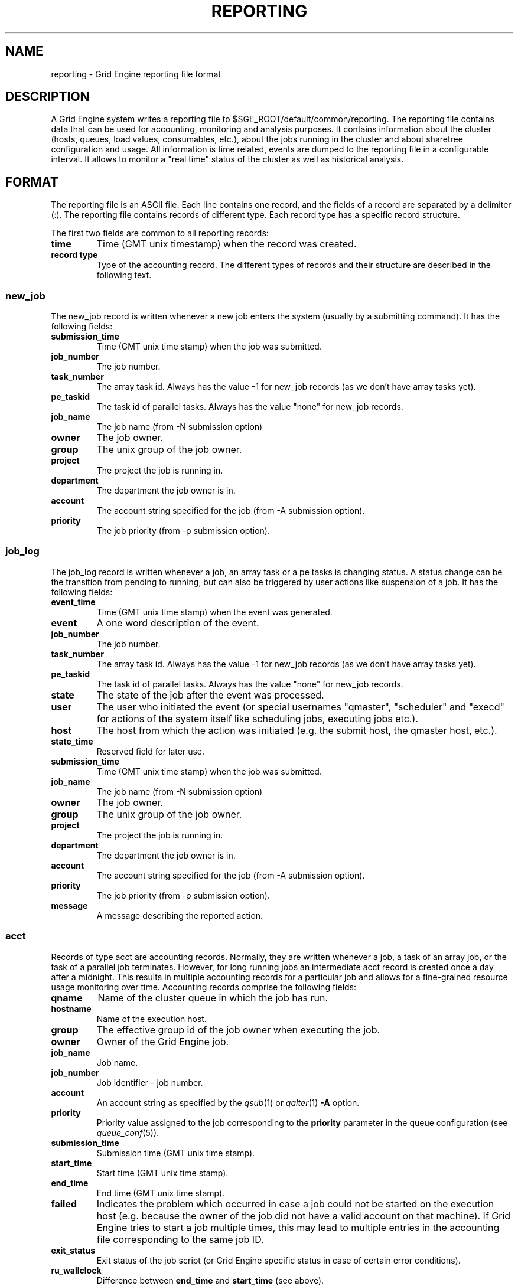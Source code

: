 '\" t
.\"___INFO__MARK_BEGIN__
.\"
.\" Copyright: 2004 by Sun Microsystems, Inc.
.\"
.\"___INFO__MARK_END__
.\" $RCSfile: reporting.5,v $     Last Update: $Date: 2008/04/22 15:49:02 $     Revision: $Revision: 1.12 $
.\"
.\"
.\" Some handy macro definitions [from Tom Christensen's man(1) manual page].
.\"
.de SB		\" small and bold
.if !"\\$1"" \\s-2\\fB\&\\$1\\s0\\fR\\$2 \\$3 \\$4 \\$5
..
.\"
.de T		\" switch to typewriter font
.ft CW		\" probably want CW if you don't have TA font
..
.\"
.de TY		\" put $1 in typewriter font
.if t .T
.if n ``\c
\\$1\c
.if t .ft P
.if n \&''\c
\\$2
..
.\"
.de M		\" man page reference
\\fI\\$1\\fR\\|(\\$2)\\$3
..
.TH REPORTING 5 "$Date: 2008/04/22 15:49:02 $" "OGS/Grid Engine 2011.11" "Grid Engine File Formats"
.\"
.SH NAME
reporting \- Grid Engine reporting file format
.\"
.SH DESCRIPTION
A Grid Engine system writes a reporting file to 
$SGE_ROOT/default/common/reporting.
The reporting file contains data that can be used for accounting, monitoring and analysis purposes.
It contains information about the cluster (hosts, queues, load values, consumables, etc.), about the jobs running in the cluster and about sharetree configuration and usage.
All information is time related, events are dumped to the reporting file in a configurable interval.
It allows to monitor a "real time" status of the cluster as well as historical analysis.
.\"
.\"
.SH FORMAT
The reporting file is an ASCII file.
Each line contains one record, and the fields of a record are separated by a delimiter (:).
The reporting file contains records of different type. Each record type has a specific record structure. 
.PP
The first two fields are common to all reporting records:
.IP "\fBtime\fP"
Time (GMT unix timestamp) when the record was created.
.IP "\fBrecord type\fP"
Type of the accounting record.
The different types of records and their structure are described in the following text.
.SS new_job
The new_job record is written whenever a new job enters the system (usually by a submitting command). It has the following fields:
.IP "\fBsubmission_time\fP"
Time (GMT unix time stamp) when the job was submitted.
.IP "\fBjob_number\fP"
The job number.
.IP "\fBtask_number\fP"
The array task id. Always has the value -1 for new_job records (as we don't have array tasks yet).
.IP "\fBpe_taskid\fP"
The task id of parallel tasks. Always has the value "none" for new_job records.
.IP "\fBjob_name\fP"
The job name (from -N submission option)
.IP "\fBowner\fP"
The job owner.
.IP "\fBgroup\fP"
The unix group of the job owner.
.IP "\fBproject\fP"
The project the job is running in.
.IP "\fBdepartment\fP"
The department the job owner is in.
.IP "\fBaccount\fP"
The account string specified for the job (from -A submission option).
.IP "\fBpriority\fP"
The job priority (from -p submission option).
.SS job_log
The job_log record is written whenever a job, an array task or a pe tasks is changing status. A status change can be the transition from pending to running, but can also be triggered by user actions like suspension of a job.
It has the following fields:
.IP "\fBevent_time\fP"
Time (GMT unix time stamp) when the event was generated.
.IP "\fBevent\fP"
A one word description of the event.
.IP "\fBjob_number\fP"
The job number.
.IP "\fBtask_number\fP"
The array task id. Always has the value -1 for new_job records (as we don't have array tasks yet).
.IP "\fBpe_taskid\fP"
The task id of parallel tasks. Always has the value "none" for new_job records.
.IP "\fBstate\fP"
The state of the job after the event was processed.
.IP "\fBuser\fP"
The user who initiated the event (or special usernames "qmaster", "scheduler" 
and "execd" for actions of the system itself like scheduling jobs, executing jobs etc.).
.IP "\fBhost\fP"
The host from which the action was initiated (e.g. the submit host, the qmaster host, etc.).
.IP "\fBstate_time\fP"
Reserved field for later use.
.IP "\fBsubmission_time\fP"
Time (GMT unix time stamp) when the job was submitted.
.IP "\fBjob_name\fP"
The job name (from -N submission option)
.IP "\fBowner\fP"
The job owner.
.IP "\fBgroup\fP"
The unix group of the job owner.
.IP "\fBproject\fP"
The project the job is running in.
.IP "\fBdepartment\fP"
The department the job owner is in.
.IP "\fBaccount\fP"
The account string specified for the job (from -A submission option).
.IP "\fBpriority\fP"
The job priority (from -p submission option).
.IP "\fBmessage\fP"
A message describing the reported action.
.SS acct
Records of type acct are accounting records. Normally, they are written whenever a job, a task of an array job, 
or the task of a parallel job terminates. However, for long running jobs an intermediate acct record is created once a 
day after a midnight. This results in multiple accounting records for a particular job and allows for a fine-grained 
resource usage monitoring over time. 
Accounting records comprise the following fields:
.IP "\fBqname\fP"
Name of the cluster queue in which the job has run.
.IP "\fBhostname\fP"
Name of the execution host.
.IP "\fBgroup\fP"
The effective group id of the job owner when executing the job.
.IP "\fBowner\fP"
Owner of the Grid Engine job.
.IP "\fBjob_name\fP"
Job name.
.IP "\fBjob_number\fP"
Job identifier - job number.
.IP "\fBaccount\fP"
An account string as specified by the
.M qsub 1
or
.M qalter 1
\fB\-A\fP option.
.IP "\fBpriority\fP"
Priority value assigned to the job corresponding to the \fBpriority\fP
parameter in the queue configuration (see
.M queue_conf 5 ).
.IP "\fBsubmission_time\fP"
Submission time (GMT unix time stamp).
.IP "\fBstart_time\fP"
Start time (GMT unix time stamp).
.IP "\fBend_time\fP"
End time (GMT unix time stamp).
.IP "\fBfailed\fP"
Indicates the problem which occurred in case a job could not be started on 
the execution host (e.g. because the owner of the job did not have a valid 
account on that machine). If Grid Engine tries to start a job multiple times, 
this may lead to multiple entries in the accounting file corresponding to 
the same job ID.
.IP "\fBexit_status\fP"
Exit status of the job script (or Grid Engine specific status in case
of certain error conditions).
.IP "\fBru_wallclock\fP"
Difference between \fBend_time\fP and \fBstart_time\fP (see above).
.PP
The remainder of the accounting entries follows the contents of the
standard UNIX rusage structure as described in
.M getrusage 2 .
Depending on the operating system where the job was executed some of the
fields may be 0.  The following entries are provided:
.PP
.nf
.RS
.B ru_utime
.B ru_stime
.B ru_maxrss
.B ru_ixrss
.B ru_ismrss
.B ru_idrss
.B ru_isrss
.B ru_minflt
.B ru_majflt
.B ru_nswap
.B ru_inblock
.B ru_oublock
.B ru_msgsnd
.B ru_msgrcv
.B ru_nsignals
.B ru_nvcsw
.B ru_nivcsw
.RE
.fi
.PP

.IP "\fBproject\fP"
The project which was assigned to the job.
.IP "\fBdepartment\fP"
The department which was assigned to the job.
.IP "\fBgranted_pe\fP"
The parallel environment which was selected for that job.
.IP "\fBslots\fP"
The number of slots which were dispatched to the job by the scheduler.
.IP "\fBtask_number\fP"
Array job task index number.
.IP "\fBcpu\fP"
The cpu time usage in seconds. 
.IP "\fBmem\fP"
The integral memory usage in Gbytes seconds. 
.IP "\fBio\fP"
The amount of data transferred in input/output operations.
.IP "\fBcategory\fP"
A string specifying the job category.
.IP "\fBiow\fP"
The io wait time in seconds.
.IP "\fBpe_taskid\fP"
If this identifier is set the task was part of a parallel job and was 
passed to Grid Engine via the qrsh -inherit interface.
.IP "\fBmaxvmem\fP"
The maximum vmem size in bytes.
.IP "\fBarid\fP"
Advance reservation identifier. If the job used resources of an advance
reservation then this field contains a positive integer identifier otherwise the
value is "\fB0\fP" .
.SS queue
Records of type queue contain state information for queues (queue instances).
A queue record has the following fields:
.IP "\fBqname\fP"
The cluster queue name.
.IP "\fBhostname\fP"
The hostname of a specific queue instance.
.IP "\fBreport_time\fP"
The time (GMT unix time stamp) when a state change was triggered.
.IP "\fBstate\fP"
The new queue state.
.SS queue_consumable
A queue_consumable record contains information about queue consumable values in addition to queue state information:
.IP "\fBqname\fP"
The cluster queue name.
.IP "\fBhostname\fP"
The hostname of a specific queue instance.
.IP "\fBreport_time\fP"
The time (GMT unix time stamp) when a state change was triggered.
.IP "\fBstate\fP"
The new queue state.
.IP "\fBconsumables\fP"
Description of consumable values. Information about multiple consumables is separated by space.
A consumable description has the format <name>=<actual_value>=<configured value>.
.SS host
A host record contains information about hosts and host load values.
It contains the following information:
.IP "\fBhostname\fP"
The name of the host.
.IP "\fBreport_time\fP"
The time (GMT unix time stamp) when the reported information was generated.
.IP "\fBstate\fP"
The new host state.
Currently, Grid Engine doesn't track a host state, the field is reserved for 
future use. Always contains the value X.
.IP "\fBload values\fP"
Description of load values. Information about multiple load values is separated by space.
A load value description has the format <name>=<actual_value>.
.\"
.SS host_consumable
A host_consumable record contains information about hosts and host consumables.
Host consumables can for example be licenses.
It contains the following information:
.IP "\fBhostname\fP"
The name of the host.
.IP "\fBreport_time\fP"
The time (GMT unix time stamp) when the reported information was generated.
.IP "\fBstate\fP"
The new host state.
Currently, Grid Engine doesn't track a host state, the field is reserved for 
future use. Always contains the value X.
.IP "\fBconsumables\fP"
Description of consumable values. Information about multiple consumables is separated by space.
A consumable description has the format <name>=<actual_value>=<configured value>.
.SS sharelog 
The Grid Engine qmaster can dump information about sharetree configuration and use to the reporting file.
The parameter \fIsharelog\fP sets an interval in which sharetree information will be dumped.
It is set in the format HH:MM:SS. A value of 00:00:00 configures qmaster not to
dump sharetree information. Intervals of several minutes up to hours are sensible values for this parameter.
The record contains the following fields
.IP "\fBcurrent time\fP"
The present time
.IP "\fBusage time\fP"
The  time used so far
.IP "\fBnode name\fP"
The node name
.IP "\fBuser name\fP"
The user name
.IP "\fBproject name\fP"
The project name
.IP "\fBshares \fP"
The total shares
.IP "\fBjob count \fP"
The job  count
.IP "\fBlevel \fP"
The percentage of shares used
.IP "\fBtotal \fP"
The adjusted percentage of shares used
.IP "\fBlong target share \fP"
The long target percentage of resource shares used
.IP "\fBshort target share \fP"
The short target percentage of resource shares used
.IP "\fBactual share \fP"
The actual percentage of resource shares used
.IP "\fBusage \fP"
The combined shares used
.IP "\fBcpu \fP"
The cpu used
.IP "\fBmem \fP"
The memory used
.IP "\fBio \fP"
The IO used
.IP "\fBlong target cpu \fP"
The long target cpu used
.IP "\fBlong target mem \fP"
The long target memory used
.IP "\fBlong target io \fP"
The long target IO used
.\"
.SS new_ar
A new_ar record contains information about advance reservation objects. Entries of this
type will be added if an advance reservation is created.
It contains the following information:
.IP "\fBsubmission_time\fP"
The time (GMT unix time stamp) when the advance reservation was created.
.IP "\fBar_number\fP"
The advance reservation number identifying the reservation.
.IP "\fBar_owner\fP"
The owner of the advance reservation.
.\"
.SS ar_attribute
The ar_attribute record is written whenever a new advance reservation was added or the
attribute of an existing advance reservation has changed. It has following fields.
.IP "\fBevent_time\fP"
The time (GMT unix time stamp) when the event was generated.
.IP "\fBsubmission_time\fP"
The time (GMT unix time stamp) when the advance reservation was created.
.IP "\fBar_number\fP"
The advance reservation number identifying the reservation.
.IP "\fBar_name\fP"
Name of the advance reservation.
.IP "\fBar_account\fP"
An account string which was specified during the creation of the advance reservation.
.IP "\fBar_start_time\fP"
Start time.
.IP "\fBar_end_time\fP"
End time.
.IP "\fBar_granted_pe\fP"
The parallel environment which was selected for an advance reservation.
.IP "\fBar_granted_resources\fP"
The granted resources which were selected for an advance reservation.
.\"
.SS ar_log
The ar_log record is written whenever a advance reservation is changing status. A status
change can be from pending to active, but can also be triggered by system events like host
outage. It has following fields.
.IP "\fBar_state_change_time\fP"
The time (GMT unix time stamp) when the event occurred which caused a state change.
.IP "\fBsubmission_time\fP"
The time (GMT unix time stamp) when the advance reservation was created.
.IP "\fBar_number\fP"
The advance reservation number identifying the reservation.
.IP "\fBar_state\fP"
The new state.
.IP "\fBar_event\fP"
An event id identifying the event which caused the state change.
.IP "\fBar_message\fP"
A message describing the event which caused the state change.
.\"
.SS ar_acct
The ar_acct records are accounting records which are written for every queue instance
whenever a advance reservation terminates. Advance reservation accounting records comprise
following fields.
.IP "\fBar_termination_time\fP"
The time (GMT unix time stamp) when the advance reservation terminated.
.IP "\fBsubmission_time\fP"
The time (GMT unix time stamp) when the advance reservation was created.
.IP "\fBar_number\fP"
The advance reservation number identifying the reservation.
.IP "\fBar_qname\fP"
Cluster queue name which the advance reservation reserved.
.IP "\fBar_hostname\fP"
The name of the execution host.
.IP "\fBar_slots\fP"
The number of slots which were reserved.
.\"
.\"
.SH "SEE ALSO"
.M sge_conf 5 .
.M host_conf 5 .
.\"
.SH "COPYRIGHT"
See
.M sge_intro 1
for a full statement of rights and permissions.
